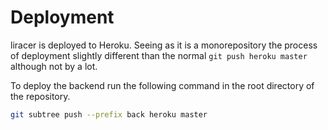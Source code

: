 * Deployment
liracer is deployed to Heroku. Seeing as it is a monorepository the process of deployment slightly different than the normal =git push heroku master= although not by a lot.

To deploy the backend run the following command in the root directory of the repository.
#+begin_src sh
git subtree push --prefix back heroku master
#+end_src
